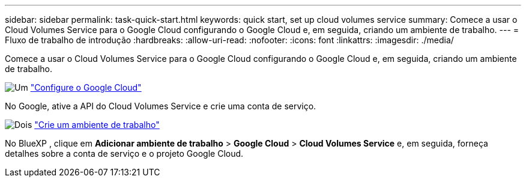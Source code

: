 ---
sidebar: sidebar 
permalink: task-quick-start.html 
keywords: quick start, set up cloud volumes service 
summary: Comece a usar o Cloud Volumes Service para o Google Cloud configurando o Google Cloud e, em seguida, criando um ambiente de trabalho. 
---
= Fluxo de trabalho de introdução
:hardbreaks:
:allow-uri-read: 
:nofooter: 
:icons: font
:linkattrs: 
:imagesdir: ./media/


[role="lead"]
Comece a usar o Cloud Volumes Service para o Google Cloud configurando o Google Cloud e, em seguida, criando um ambiente de trabalho.

.image:https://raw.githubusercontent.com/NetAppDocs/common/main/media/number-1.png["Um"] link:task-set-up-google-cloud.html["Configure o Google Cloud"]
[role="quick-margin-para"]
No Google, ative a API do Cloud Volumes Service e crie uma conta de serviço.

.image:https://raw.githubusercontent.com/NetAppDocs/common/main/media/number-2.png["Dois"] link:task-create-working-env.html["Crie um ambiente de trabalho"]
[role="quick-margin-para"]
No BlueXP , clique em *Adicionar ambiente de trabalho* > *Google Cloud* > *Cloud Volumes Service* e, em seguida, forneça detalhes sobre a conta de serviço e o projeto Google Cloud.
